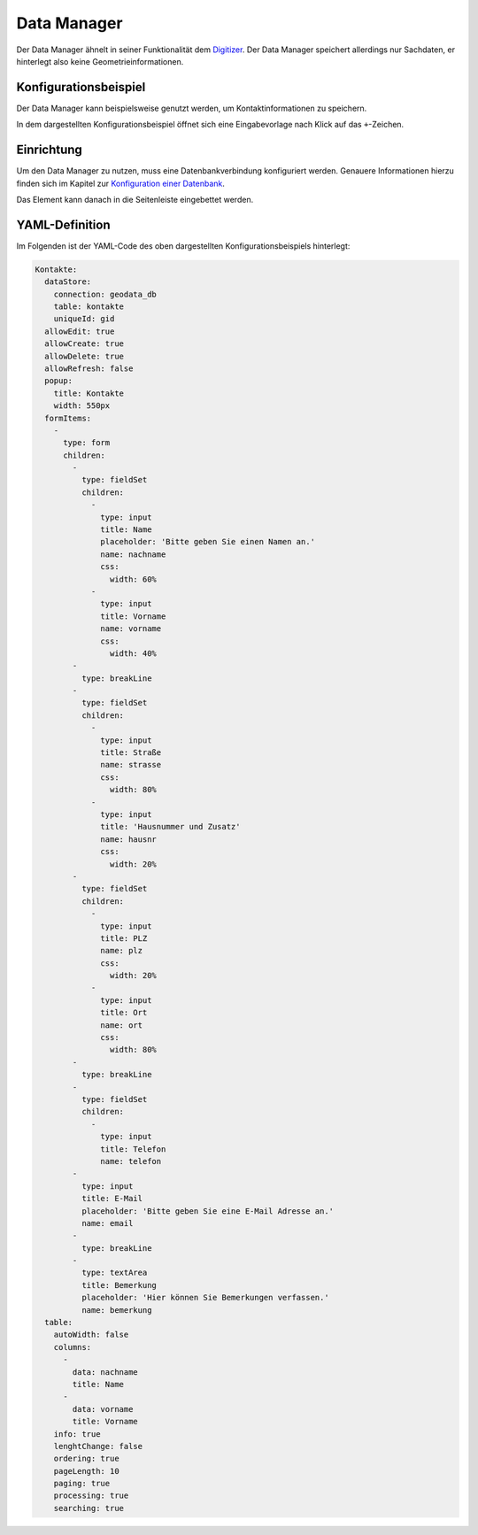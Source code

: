 .. _datamanager_de:

Data Manager
************

Der Data Manager ähnelt in seiner Funktionalität dem `Digitizer <digitizer.html>`_. Der Data Manager speichert allerdings nur Sachdaten, er hinterlegt also keine Geometrieinformationen.

Konfigurationsbeispiel
----------------------

Der Data Manager kann beispielsweise genutzt werden, um Kontaktinformationen zu speichern.

.. image:: ../../../figures/de/data_manager.png
     :scale: 80

In dem dargestellten Konfigurationsbeispiel öffnet sich eine Eingabevorlage nach Klick auf das ``+``-Zeichen.
   
.. image:: ../../../figures/de/data_manager_template.png
     :scale: 80
     
Einrichtung
-----------

Um den Data Manager zu nutzen, muss eine Datenbankverbindung konfiguriert werden. Genauere Informationen hierzu finden sich im Kapitel zur `Konfiguration einer Datenbank <../../customization/yaml.html>`_.

Das Element kann danach in die Seitenleiste eingebettet werden.
     
.. image:: ../../../figures/de/data_manager_add.png
     :scale: 80

YAML-Definition
---------------

Im Folgenden ist der YAML-Code des oben dargestellten Konfigurationsbeispiels hinterlegt:

.. code-block:: yaml

    Kontakte:
      dataStore:
        connection: geodata_db
        table: kontakte
        uniqueId: gid
      allowEdit: true
      allowCreate: true
      allowDelete: true
      allowRefresh: false
      popup:
        title: Kontakte
        width: 550px
      formItems:
        -
          type: form
          children:
            -
              type: fieldSet
              children:
                -
                  type: input
                  title: Name
                  placeholder: 'Bitte geben Sie einen Namen an.'
                  name: nachname
                  css:
                    width: 60%
                -
                  type: input
                  title: Vorname
                  name: vorname
                  css:
                    width: 40%
            -
              type: breakLine
            -
              type: fieldSet
              children:
                -
                  type: input
                  title: Straße
                  name: strasse
                  css:
                    width: 80%
                -
                  type: input
                  title: 'Hausnummer und Zusatz'
                  name: hausnr
                  css:
                    width: 20%
            -
              type: fieldSet
              children:
                -
                  type: input
                  title: PLZ
                  name: plz
                  css:
                    width: 20%
                -
                  type: input
                  title: Ort
                  name: ort
                  css:
                    width: 80%
            -
              type: breakLine
            -
              type: fieldSet
              children:
                -
                  type: input
                  title: Telefon
                  name: telefon
            -
              type: input
              title: E-Mail
              placeholder: 'Bitte geben Sie eine E-Mail Adresse an.'
              name: email
            -
              type: breakLine
            -
              type: textArea
              title: Bemerkung
              placeholder: 'Hier können Sie Bemerkungen verfassen.'
              name: bemerkung
      table:
        autoWidth: false
        columns:
          -
            data: nachname
            title: Name
          -
            data: vorname
            title: Vorname
        info: true
        lenghtChange: false
        ordering: true
        pageLength: 10
        paging: true
        processing: true
        searching: true    
